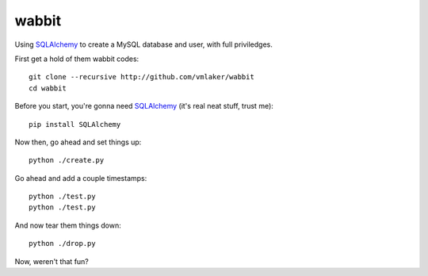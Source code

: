 wabbit
======

Using `SQLAlchemy <http://www.sqlalchemy.org>`_ to create
a MySQL database and user, with full priviledges.

First get a hold of them wabbit codes:
::

  git clone --recursive http://github.com/vmlaker/wabbit 
  cd wabbit

Before you start, you're gonna need `SQLAlchemy <http://www.sqlalchemy.org>`_ (it's real neat stuff, trust me):
::

  pip install SQLAlchemy

Now then, go ahead and set things up:
::

  python ./create.py

Go ahead and add a couple timestamps:
::

  python ./test.py
  python ./test.py

And now tear them things down:
::

  python ./drop.py

Now, weren't that fun?
